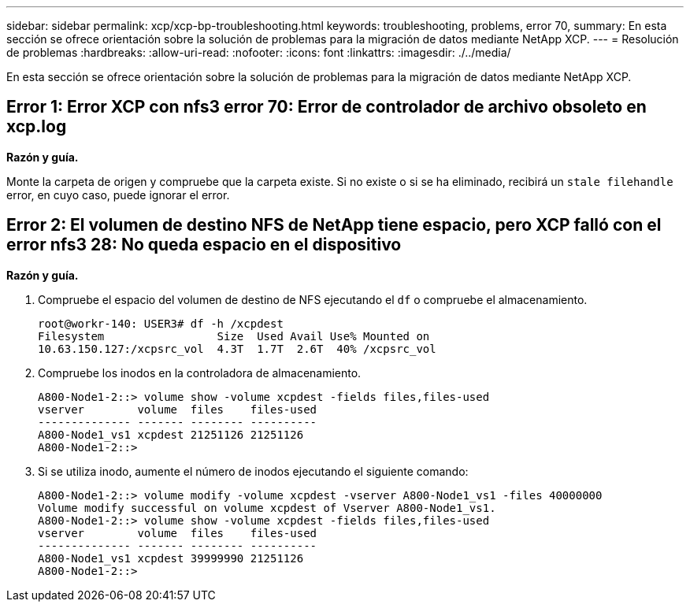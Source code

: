 ---
sidebar: sidebar 
permalink: xcp/xcp-bp-troubleshooting.html 
keywords: troubleshooting, problems, error 70, 
summary: En esta sección se ofrece orientación sobre la solución de problemas para la migración de datos mediante NetApp XCP. 
---
= Resolución de problemas
:hardbreaks:
:allow-uri-read: 
:nofooter: 
:icons: font
:linkattrs: 
:imagesdir: ./../media/


[role="lead"]
En esta sección se ofrece orientación sobre la solución de problemas para la migración de datos mediante NetApp XCP.



== Error 1: Error XCP con nfs3 error 70: Error de controlador de archivo obsoleto en xcp.log

*Razón y guía.*

Monte la carpeta de origen y compruebe que la carpeta existe. Si no existe o si se ha eliminado, recibirá un `stale filehandle` error, en cuyo caso, puede ignorar el error.



== Error 2: El volumen de destino NFS de NetApp tiene espacio, pero XCP falló con el error nfs3 28: No queda espacio en el dispositivo

*Razón y guía.*

. Compruebe el espacio del volumen de destino de NFS ejecutando el `df` o compruebe el almacenamiento.
+
....
root@workr-140: USER3# df -h /xcpdest
Filesystem                 Size  Used Avail Use% Mounted on
10.63.150.127:/xcpsrc_vol  4.3T  1.7T  2.6T  40% /xcpsrc_vol
....
. Compruebe los inodos en la controladora de almacenamiento.
+
....
A800-Node1-2::> volume show -volume xcpdest -fields files,files-used
vserver        volume  files    files-used
-------------- ------- -------- ----------
A800-Node1_vs1 xcpdest 21251126 21251126
A800-Node1-2::>
....
. Si se utiliza inodo, aumente el número de inodos ejecutando el siguiente comando:
+
....
A800-Node1-2::> volume modify -volume xcpdest -vserver A800-Node1_vs1 -files 40000000
Volume modify successful on volume xcpdest of Vserver A800-Node1_vs1.
A800-Node1-2::> volume show -volume xcpdest -fields files,files-used
vserver        volume  files    files-used
-------------- ------- -------- ----------
A800-Node1_vs1 xcpdest 39999990 21251126
A800-Node1-2::>
....

